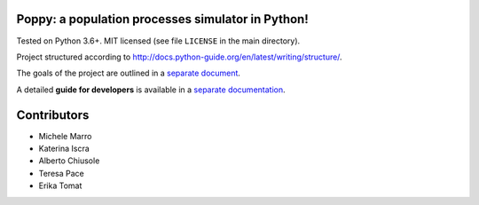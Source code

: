 Poppy: a population processes simulator in Python!
======================================================

.. image:: https://gitlab.com/bebosudo/poppy/badges/master/pipeline.svg
  :target: https://github.com/lucabortolussi/poppy/

.. image:: https://gitlab.com/bebosudo/poppy/badges/master/coverage.svg
  :target: https://github.com/lucabortolussi/poppy/


.. raw:: html

    <a href="https://github.com/lucabortolussi/poppy/"><img alt="pipeline status" src="https://gitlab.com/bebosudo/poppy/badges/master/pipeline.svg" /></a>
    <a href="https://github.com/lucabortolussi/poppy/"><img alt="coverage report" src="https://gitlab.com/bebosudo/poppy/badges/master/coverage.svg" /></a>


Tested on Python 3.6+. MIT licensed (see file ``LICENSE`` in the main directory).

Project structured according to http://docs.python-guide.org/en/latest/writing/structure/.

The goals of the project are outlined in a `separate document <docs/goals.rst>`_.

A detailed **guide for developers** is available in a `separate documentation <docs/developer_setup.rst>`_.


Contributors
==================

* Michele Marro
* Katerina Iscra
* Alberto Chiusole
* Teresa Pace
* Erika Tomat
